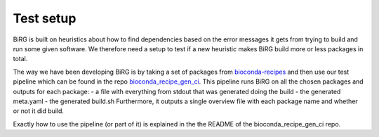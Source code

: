 Test setup
==========

BiRG is built on heuristics about how to find dependencies based on the error messages it gets from trying to build and run some given software. We therefore need a setup to test if a new heuristic makes BiRG build more or less packages in total.

The way we have been developing BiRG is by taking a set of packages from `bioconda-recipes <https://github.com/bioconda/bioconda-recipes>`_ and then use our test pipeline which can be found in the repo `bioconda_recipe_gen_ci <https://github.com/birgorg/bioconda_recipe_gen_ci>`_. 
This pipeline runs BiRG on all the chosen packages and outputs for each package:
- a file with everything from stdout that was generated doing the build
- the generated meta.yaml
- the generated build.sh
Furthermore, it outputs a single overview file with each package name and whether or not it did build.

Exactly how to use the pipeline (or part of it) is explained in the the README of the bioconda_recipe_gen_ci repo.




